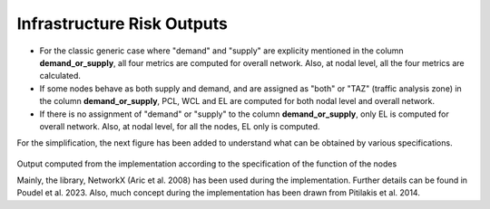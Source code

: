 Infrastructure Risk Outputs
===========================

- For the classic generic case where "demand" and "supply" are explicity mentioned in the column **demand_or_supply**, all four metrics are computed for overall network. Also, at nodal level, all the four metrics are calculated.
- If some nodes behave as both supply and demand, and are assigned as "both" or "TAZ" (traffic analysis zone) in the column **demand_or_supply**, PCL, WCL and EL are computed for both nodal level and overall network.
- If there is no assignment of "demand" or "supply" to the column **demand_or_supply**, only EL is computed for overall network. Also, at nodal level, for all the nodes, EL only is computed.

For the simplification, the next figure has been added to understand what can be obtained by various specifications.

.. figure:: _images/infrastructure-output-by-nodes-func.png

Output computed from the implementation according to the specification of the function of the nodes

Mainly, the library, NetworkX (Aric et al. 2008) has been used during the implementation. Further details can be found 
in Poudel et al. 2023. Also, much concept during the implementation has been drawn from Pitilakis et al. 2014.